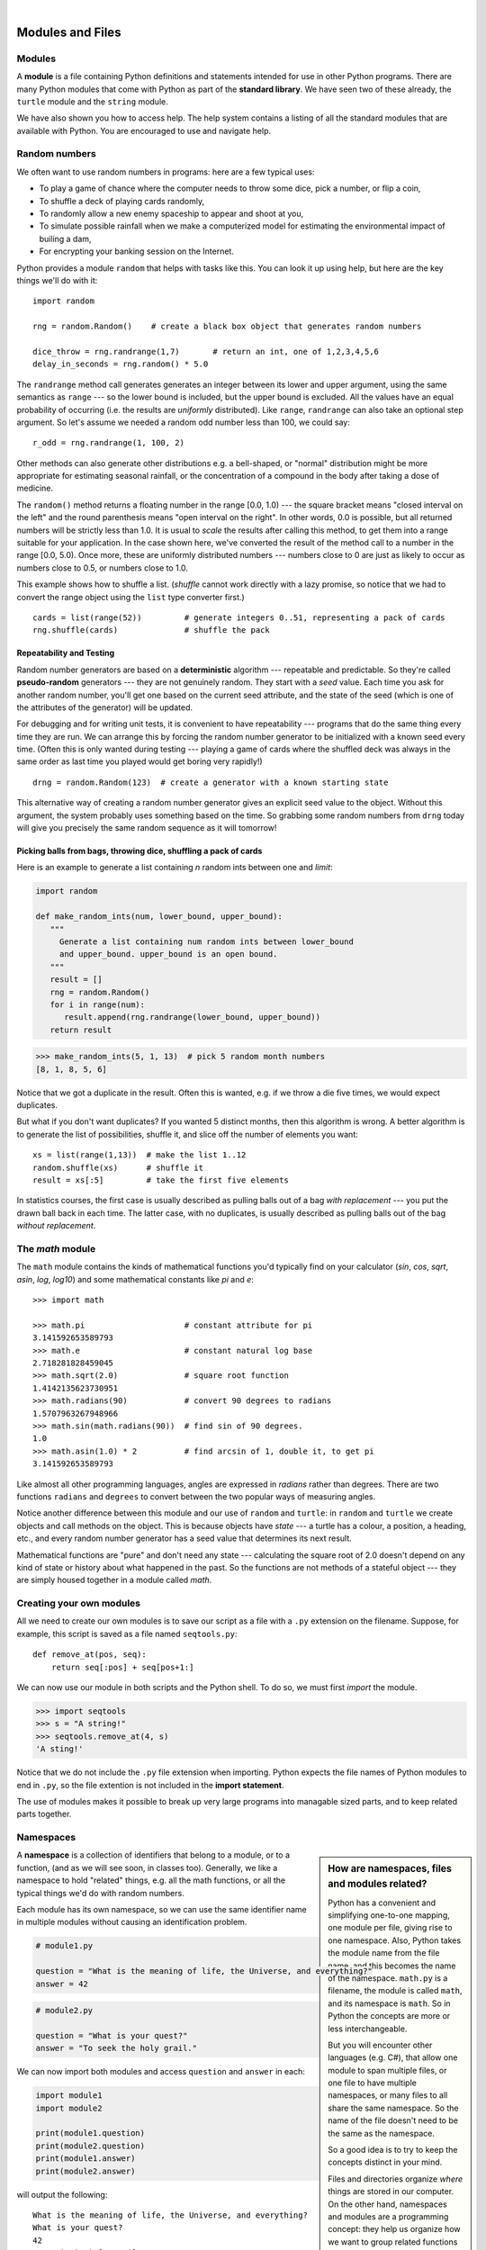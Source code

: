 ..  Copyright (C) Peter Wentworth, Jeffrey Elkner, Allen B. Downey and Chris Meyers.
    Permission is granted to copy, distribute and/or modify this document
    under the terms of the GNU Free Documentation License, Version 1.3
    or any later version published by the Free Software Foundation;
    with Invariant Sections being Foreword, Preface, and Contributor List, no
    Front-Cover Texts, and no Back-Cover Texts.  A copy of the license is
    included in the section entitled "GNU Free Documentation License".

.. |rle_start| image:: illustrations/rle_start.png
   
.. |rle_end| image:: illustrations/rle_end.png
 
.. |rle_open| image:: illustrations/rle_open.png
   
.. |rle_close| image:: illustrations/rle_close.png    
 
|    
    
Modules and Files
=================


Modules
-------

A **module** is a file containing Python definitions and statements intended
for use in other Python programs. There are many Python modules that come with
Python as part of the **standard library**. We have seen two of these already,
the ``turtle`` module and the ``string`` module.

We have also shown you how to access help. The help system contains 
a listing of all the standard modules that are available with Python.  
You are encouraged to use and navigate help. 

.. _random_numbers:

.. index:: random numbers, shuffle, promise

Random numbers
--------------

We often want to use random numbers in programs: here are a few typical uses:

* To play a game of chance where the computer needs to throw some dice, pick a number, or flip a coin,
* To shuffle a deck of playing cards randomly,
* To randomly allow a new enemy spaceship to appear and shoot at you,
* To simulate possible rainfall when we make a computerized model for
  estimating the environmental impact of builing a dam,
* For encrypting your banking session on the Internet.
  
Python provides a module ``random`` that helps with tasks like this.  You can
look it up using help, but here are the key things we'll do with it::

    import random
    
    rng = random.Random()    # create a black box object that generates random numbers
    
    dice_throw = rng.randrange(1,7)       # return an int, one of 1,2,3,4,5,6
    delay_in_seconds = rng.random() * 5.0
    
The ``randrange`` method call generates generates an integer between its lower and upper
argument, using the same semantics as ``range`` --- so the lower bound is included, but
the upper bound is excluded.   All the values have an equal probability of occurring  
(i.e. the results are *uniformly* distributed).   Like ``range``, ``randrange`` can 
also take an optional step argument. So let's assume we needed a random odd number less
than 100, we could say::

    r_odd = rng.randrange(1, 100, 2)  

Other methods can also generate other distributions e.g. a bell-shaped, 
or "normal" distribution might be more appropriate for estimating seasonal rainfall,
or the concentration of a compound in the body after taking a dose of medicine. 

The ``random()`` method returns a floating number in the range [0.0, 1.0) --- the
square bracket means "closed interval on the left" and the round parenthesis means
"open interval on the right".  In other words, 0.0 is possible, but all returned
numbers will be strictly less than 1.0.  It is usual to *scale* the results after
calling this method, to get them into a range suitable for your application.  In the
case shown here, we've converted the result of the method call to a number in
the range [0.0, 5.0).  Once more, these are uniformly distributed numbers --- numbers
close to 0 are just as likely to occur as numbers close to 0.5, or numbers close to 1.0.

This example shows how to shuffle a list.  (`shuffle` cannot work directly
with a lazy promise, so notice that we had to convert the range object
using the ``list`` type converter first.) ::

    cards = list(range(52))         # generate integers 0..51, representing a pack of cards
    rng.shuffle(cards)              # shuffle the pack

.. index:: deterministic algorithm,  algorithm; deterministic, unit tests   
    
Repeatability and Testing
^^^^^^^^^^^^^^^^^^^^^^^^^

Random number generators are based on a **deterministic** algorithm --- repeatable and predictable.
So they're called **pseudo-random** generators --- they are not genuinely random.
They start with a *seed* value. Each time you ask for another random number, you'll get
one based on the current seed attribute, and the state of the seed (which is one
of the attributes of the generator) will be updated. 

For debugging and for writing unit tests, it is convenient
to have repeatability --- programs that do the same thing every time they are run.  
We can arrange this by forcing the random number generator to be initialized with
a known seed every time.  (Often this is only wanted during testing --- playing a game
of cards where the shuffled deck was always in the same order as last time you played
would get boring very rapidly!)   ::

    drng = random.Random(123)  # create a generator with a known starting state 
     
This alternative way of creating a random number generator gives an explicit seed
value to the object. Without this argument, the system probably uses something based
on the time.  So grabbing some random numbers from ``drng`` today will give you 
precisely the same random sequence as it will tomorrow! 

Picking balls from bags, throwing dice, shuffling a pack of cards
^^^^^^^^^^^^^^^^^^^^^^^^^^^^^^^^^^^^^^^^^^^^^^^^^^^^^^^^^^^^^^^^^

Here is an example to generate a list containing `n` random ints between one and
`limit`: 

.. sourcecode:: python

    import random

    def make_random_ints(num, lower_bound, upper_bound): 
       """ 
         Generate a list containing num random ints between lower_bound
         and upper_bound. upper_bound is an open bound.
       """
       result = []
       rng = random.Random()
       for i in range(num):
          result.append(rng.randrange(lower_bound, upper_bound))
       return result
    
>>> make_random_ints(5, 1, 13)  # pick 5 random month numbers
[8, 1, 8, 5, 6] 

Notice that we got a duplicate in the result. Often this is
wanted, e.g. if we throw a die five times, we would expect
duplicates. 

But what if you don't want duplicates?  If you wanted 5 distinct months, 
then this algorithm is wrong.  A better algorithm is to generate the 
list of possibilities, shuffle it, and slice off the number of elements you want::

    xs = list(range(1,13))  # make the list 1..12
    random.shuffle(xs)      # shuffle it
    result = xs[:5]         # take the first five elements
 
In statistics courses, the first case is usually described as
pulling balls out of a bag *with replacement* --- you put the drawn
ball back in each time.  The latter case, with no duplicates, 
is usually described as pulling balls out of the bag *without
replacement*. 


The `math` module
-----------------

The ``math`` module contains the kinds of mathematical functions you'd typically find on your
calculator (`sin`, `cos`, `sqrt`, `asin`, `log`, `log10`) and some mathematical constants
like `pi` and `e`::  

    >>> import math
    
    >>> math.pi                     # constant attribute for pi
    3.141592653589793
    >>> math.e                      # constant natural log base
    2.718281828459045
    >>> math.sqrt(2.0)              # square root function
    1.4142135623730951
    >>> math.radians(90)            # convert 90 degrees to radians
    1.5707963267948966
    >>> math.sin(math.radians(90))  # find sin of 90 degrees.
    1.0
    >>> math.asin(1.0) * 2          # find arcsin of 1, double it, to get pi
    3.141592653589793

Like almost all other programming languages, angles are expressed in *radians*
rather than degrees.  There are two functions ``radians`` and ``degrees`` to
convert between the two popular ways of measuring angles.

Notice another difference between this module and our use of ``random`` and ``turtle``:
in ``random`` and ``turtle`` we create objects and call methods on the object.  This is
because objects have *state* --- a turtle has a colour, a position, a heading, etc., 
and every random number generator has a seed value that determines its next result. 

Mathematical functions are "pure" and don't need any state --- calculating the square root of
2.0 doesn't depend on any kind of state or history about what happened in the past.  
So the functions are not methods of a stateful object --- 
they are simply housed together in a module called `math`.  

.. index:: import statement, statement; import

Creating your own modules
-------------------------

All we need to create our own modules is to save our script as 
a file with a ``.py`` extension on the filename.  Suppose,
for example, this script is saved as a file named ``seqtools.py``::

    def remove_at(pos, seq):
        return seq[:pos] + seq[pos+1:]

We can now use our module in both scripts and the Python shell. To do so, we
must first *import* the module.  

.. sourcecode:: python
    
    >>> import seqtools
    >>> s = "A string!"
    >>> seqtools.remove_at(4, s)
    'A sting!'


Notice that  we do not include the ``.py`` file extension when
importing. Python expects the file names of Python modules to end in ``.py``,
so the file extention is not included in the **import statement**.

The use of modules makes it possible to break up very large programs into
managable sized parts, and to keep related parts together.

.. index:: namespace

Namespaces
----------

.. sidebar:: How are namespaces, files and modules related?

  Python has a convenient and simplifying one-to-one mapping, one module per file, 
  giving rise to one namespace. Also, Python takes the module name from the file name,
  and this becomes the name of the namespace.  ``math.py`` is a filename, the module
  is called ``math``, and its namespace is ``math``.
  So in Python the concepts are more or less interchangeable.
  
  But you will encounter other languages (e.g. C#), that allow one module 
  to span multiple files, or one file to have multiple namespaces, 
  or many files to all share the same namespace. So the name of the file doesn't
  need to be the same as the namespace.   
  
  So a good idea is to try to keep the concepts distinct in your mind.  
  
  Files and directories organize *where* things are stored in our computer.  
  On the other hand, namespaces and modules are a programming concept: 
  they help us organize how we want to group related functions and attributes.  
  They are not about "where" to store things, and should not have to 
  coincide with the file and directory structures.
  
  So in Python, if you rename the file ``math.py``, its module name also changes, 
  your ``import`` statements would need to change, and your code that refers to
  functions or attributes inside that namespace would also need to change.  
  
  In other languages this is not necessarily the case.  So don't blur the concepts,
  just because Python blurs them!

A **namespace** is a collection of identifiers that belong to 
a module, or to a function, (and as we will see soon, in classes too).  Generally,
we like a namespace to hold "related" things, e.g. all the math functions, or all
the typical things we'd do with random numbers.
 
Each module has its own namespace, so we can use the same identifier name in
multiple modules without causing an identification problem.

.. sourcecode:: python
    
    # module1.py
    
    question = "What is the meaning of life, the Universe, and everything?"
    answer = 42

.. sourcecode:: python
    
    # module2.py
    
    question = "What is your quest?"
    answer = "To seek the holy grail." 

We can now import both modules and access ``question`` and ``answer`` in each:

.. sourcecode:: python
    
    import module1
    import module2
    
    print(module1.question)
    print(module2.question)
    print(module1.answer)
    print(module2.answer)
    
will output the following::

    What is the meaning of life, the Universe, and everything?
    What is your quest?
    42
    To seek the holy grail.
    
Functions also have their own namespaces:

.. sourcecode:: python
    
    def f():
        n = 7
        print("printing n inside of f:", n)

    def g():
        n = 42
        print("printing n inside of g:", n)

    n = 11
    print("printing n before calling f:", n)
    f()
    print("printing n after calling f:", n)
    g()
    print("printing n after calling g:", n)

Running this program produces the following output:

.. sourcecode:: python
    
    printing n before calling f: 11
    printing n inside of f: 7
    printing n after calling f: 11
    printing n inside of g: 42
    printing n after calling g: 11

The three ``n``'s here do not collide since they are each in a different
namespace --- they are three names for three different variables, just like
there might be three different instances of people, all called "Bruce".

Namespaces permit several programmers to work on the same project without
having naming collisions.

.. index:: scope, scope; global, scope; local, scope; builtin, builtin scope, global scope, local scope
    
Scope and lookup rules
----------------------

The **scope** of an identifier is the region of program code in which the 
identifier can be accessed, or used.  

There are three important scopes in Python:

* **Local scope** refers to identifiers declared within a function.  These identifiers are kept
  in the namespace that belongs to the function, and each function has its own namespace. 
* **Global scope** refers to all the identifiers declared within the current module, or file.  
* **Built-in scope** refers to all the identifiers built into Python --- those like ``range`` and
  ``min`` that can be used without having to import anything, and are (almost) always available.
  
Python (like most other computer languages) uses precedence rules: the same name could occur in
more than one of these scopes, but the innermost, or local scope, will always take
precedence over the global scope, and the global scope always gets used in preference to the
built-in scope.  Let's start with a simple example:

.. sourcecode:: python
    
    def range(n):
        return 123*n
        
    print(range(10))
    
What gets printed?  We've defined our own function called ``range``, so there
is now a potential ambiguity.  When we use ``range``, do we mean our own one,
or the built-in one?  Using the scope lookup rules determines this: our own
range function, not the built-in one, is called, because our function ``range``
is in the global namespace, which takes precedence over the built-in names.

So although names likes ``range`` and ``min`` are built-in, they can be "hidden"
from your use if you choose to define your own variables or functions that reuse
those names.  (It is a confusing practice to redefine built-in names --- so to be 
a good programmer you need to understand the scope rules and understand 
that you can do nasty things that will cause confusion, and then you avoid doing them!)  

Now, a slightly more complex example:

.. sourcecode:: python
   :linenos:

   n = 10
   m = 3
   def f(n):
      m = 7
      return 2*n+m
      
   print(f(5), n, m)
    
This prints 17 10 3.  The reason is that the two variables ``m`` and ``n`` in lines 1 and 2
are outside the function in the global namespace.  Inside the function, new variables
called ``n`` and ``m`` are created *just for the duration of the execution of f*. These are 
created in the local namespace of function ``f``.  Within the body of ``f``, the scope lookup rules
determine that we use the local variables m and n.  By contrast, after we've returned from ``f``,
the ``n`` and ``m`` arguments to the ``print`` function refer to the original variables
on lines 1 and 2, and these have not been changed in any way by executing function ``f``.

Notice too that the ``def`` puts name ``f`` into the global namespace here.  So it can be
called on line 7.

What is the scope of the variable ``n`` on line 1?  Its scope --- the region in which it is
visible ---  is lines 1, 2, 6, 7.  It is hidden from view in lines 3,4,5 because of the 
local variable ``n``.

.. index:: attribute, dot operator
   
Attributes and the dot operator
-------------------------------

Variables defined inside a module are called **attributes** of the module. 
We've seen that objects have attributes too: for example, most objects have
a ``__doc__`` attribute, some functions have a ``__annotations__`` attribute.
Attributes are accessed by using the **dot operator** ( ``.``). The ``question`` attribute
of ``module1`` and ``module2`` are accessed using ``module1.question`` and
``module2.question``.

Modules contain functions as well as attributes, and the dot operator is used
to access them in the same way. ``seqtools.remove_at`` refers to the
``remove_at`` function in the ``seqtools`` module.

When we use a dotted name, we often refer to it as a **fully qualified name**,
because we're saying exactly which ``question`` attribute we mean.
    
.. index:: import statement  
    
Three ``import`` statement variants
-----------------------------------
    
Here are three different ways to import names into the current namespace, and to use them::

    import math
    x = math.sqrt(10)

Here just the single identifier ``math`` is added to the current namespace.  If you want to 
access one of the functions in the module, you need to use the dot notation to get to it.

Here is a different arrangement::

    from math import cos, sin, sqrt
    x = sqrt(10)

The names are added directly to the current namespace, and can be used without qualification. The name
``math`` is not itself imported, so trying to use the qualified form ``math.sqrt`` would give an error.
 
Then we have a convenient shorthand:: 
    
    from math import *   # import all the identifiers from math,
                         # adding them to the current namespace.
    x = sqrt(10)         # Use them without qualification.
    
Of these three, the first method is generally preferred, even though it means
a little more typing each time. (But hey, with nice editors that do auto-completion,
and fast fingers, that is a small price.)

Finally, observe this case::

    def area(radius):
        import math
        return math.pi * r * r
         
    x = math.sqrt(10)      # this gives an error
    
Here we imported ``math``, but we imported it into the local namespace of ``area``.
So the name is usable within the function body, but not in the enclosing script,
because it is not in the global namespace. 

Turn your unit tester into a module
-----------------------------------

Near the end of Chapter 6 we introduced unit testing, and our own ``test``
function, and you've had to copy this into each module for which you 
wrote tests.   Now we can put that definition into a module of its
own, say ``my_own_unit_tester.py``, and simply use one line in each new script instead::

    from my_own_unit_tester import test

.. index:: file   
    
Reading and writing files
-------------------------

While a program is running, its data is stored in *random access memory* (RAM).
RAM is fast and inexpensive, but it is also **volatile**, which means that when
the program ends, or the computer shuts down, data in RAM disappears. To make
data available the next time you turn on your computer and start your program,
you have to write it to a **non-volatile** storage medium, such a hard drive,
usb drive, or CD-RW.

Data on non-volatile storage media is stored in named locations on the media
called **files**. By reading and writing files, programs can save information
between program runs.

Working with files is a lot like working with a notebook. To use a notebook,
you have to open it. When you're done, you have to close it.  While the
notebook is open, you can either write in it or read from it. In either case,
you know where you are in the notebook. You can read the whole notebook in its
natural order or you can skip around.

All of this applies to files as well. To open a file, you specify its name and
indicate whether you want to read or write. 

Opening a file creates a file object. In this example, the variable ``myfile``
refers to the new object.

.. sourcecode:: python
    
    myfile = open('test.dat', 'w')

The open function takes two arguments. The first is the name of the file, and
the second is the **mode**. Mode ``'w'`` means that we are opening the file for
writing.

If there is no file named ``test.dat``, it will be created. If there already is
one, it will be replaced by the file we are writing.

To put data in the file we invoke the ``write`` method on the object:

.. sourcecode:: python
    
    myfile.write("Now is the time")
    myfile.write("to close the file")

Closing the file tells the system that we are done writing and makes
the file available for reading:

.. sourcecode:: python
    
    myfile.close()

Now we can open the file again, this time for reading, and read the
contents into a string. This time, the mode argument is ``'r'`` for reading:

.. sourcecode:: python
    
    >>> myfile = open('test.dat', 'r')

If we try to open a file that doesn't exist, we get an error:

.. sourcecode:: python
    
    >>> myfile = open('test.cat', 'r')
    IOError: [Errno 2] No such file or directory: 'test.cat'

Not surprisingly, the ``read`` method reads data from the file. With no
arguments, it reads the entire contents of the file into a single
string:

.. sourcecode:: python
    
    >>> text = myfile.read()
    >>> print(text)
    Now is the timeto close the file

There is no space between time and to because we did not write a space
between the strings.

``read`` can also take an argument that indicates how many characters to read:

.. sourcecode:: python
    
    >>> myfile = open('test.dat', 'r')
    >>> print(myfile.read(5))
    Now i

If not enough characters are left in the file, ``read`` returns the remaining
characters. When we get to the end of the file, ``read`` returns the empty
string:

.. sourcecode:: python
    
    >>> print(myfile.read(1000006))
    s the timeto close the file
    >>> print(myfile.read())
       
    >>>

The following function copies a file, reading and writing up to fifty
characters at a time. The first argument is the name of the original file; the
second is the name of the new file:

.. sourcecode:: python
    
    def copy_file(oldfile, newfile):
        infile = open(oldfile, 'r')
        outfile = open(newfile, 'w')
        while True:
            text = infile.read(50)
            if text == "":
                break
            outfile.write(text)
        infile.close()
        outfile.close()

This functions continues looping, reading 50 characters from ``infile`` and
writing the same 50 charaters to ``outfile`` until the end of ``infile`` is
reached, at which point ``text`` is empty and the ``break`` statement is
executed.

.. index:: file; text,  text file

Text files
----------

A **text file** is a file that contains printable characters and whitespace,
organized into lines separated by newline characters.  Since Python is
specifically designed to process text files, it provides methods that make the
job easy.

Notice the subtle difference in abstraction here: in the previous section, we
simply regarded a file as containing many characters, and could read them one
at a time, many at a time, or all at once.  In this section, specifically for
reading data, we're interested in files that are organized into lines, 
and will process them line-at-a-time.

To demonstrate, we'll create a text file with three lines of text separated by
newlines:

.. sourcecode:: python
    
    >>> outfile = open("test.dat","w")
    >>> outfile.write("line one\nline two\nline three\n")
    >>> outfile.close()

The ``readline`` method reads all the characters up to and including the
next newline character:

.. sourcecode:: python
    
    >>> infile = open("test.dat","r")
    >>> print(infile.readline())
    line one
       
    >>>


``readlines`` returns all of the remaining lines as a list of strings:

.. sourcecode:: python

    
    >>> print(infile.readlines())
    ['line two\n', 'line three\n']


In this case, the output is in list format, which means that the
strings appear with quotation marks and the newline character appears
at the end of each.

At the end of the file, ``readline`` returns the empty string and
``readlines`` returns the empty list:

.. sourcecode:: python
    
    >>> print(infile.readline())
       
    >>> print(infile.readlines())
    []

The following is an example of a line-processing program. ``filter`` makes a
copy of ``oldfile``, omitting any lines that begin with ``#``:

.. sourcecode:: python
    
    def filter(oldfile, newfile):
        infile = open(oldfile, 'r')
        outfile = open(newfile, 'w')
        while True:
            text = infile.readline()
            if text == "":
               break
            if text[0] == '#':
               continue
            outfile.write(text)
        infile.close()
        outfile.close()
        return

The **continue statement** ends the current iteration of the loop, but
continues looping. The flow of execution moves to the top of the loop, checks
the condition, and proceeds accordingly.

Thus, if ``text`` is the empty string, the loop exits. If the first character
of ``text`` is a hash mark, the flow of execution goes to the top of the loop.
Only if both conditions fail do we copy ``text`` into the new file.

.. index:: directory

Directories
-----------

Files on non-volatile storage media are organized by a set of rules known as a
**file system**. File systems are made up of files and **directories**, which
are containers for both files and other directories.

When you create a new file by opening it and writing, the new file goes in the
current directory (wherever you were when you ran the program). Similarly, when
you open a file for reading, Python looks for it in the current directory.

If you want to open a file somewhere else, you have to specify the **path** to
the file, which is the name of the directory (or folder) where the file is
located:

.. sourcecode:: python
    
    >>> wordsfile = open('/usr/share/dict/words', 'r')
    >>> wordlist = wordsfile.readlines()
    >>> print(wordlist[:6])
    ['\n', 'A\n', "A's\n", 'AOL\n', "AOL's\n", 'Aachen\n']

This (unix) example opens a file named ``words`` that resides in a directory named
``dict``, which resides in ``share``, which resides in ``usr``, which resides
in the top-level directory of the system, called ``/``. It then reads in each
line into a list using ``readlines``, and prints out the first 5 elements from
that list.  

A Windows path might be ``"c:/temp/words.txt"`` or ``"c:\\temp\\words.txt"``.
Because backslashes are used to escape things like newlines and tabs, you need 
to write two backslashes in a literal string to get one!  So the length of these two
strings is the same!

You cannot use ``/`` or ``\`` as part of a filename; they are reserved as a **delimiter**
between directory and filenames.

The file ``/usr/share/dict/words`` should exist on unix-based systems, and
contains a list of words in alphabetical order.


What about fetching something from the web?
-------------------------------------------

The Python libraries are pretty messy in places.  But here is a very
simple example that copies a web URL to a local file, and then opens
and prints the file contents using the techniques we've covered above.

.. sourcecode:: python
    :linenos:
    
    import urllib.request

    url = 'http://www.cs.ru.ac.za/courses/CSc102/pythons.txt' 
    destination_filename = 'c:\\temp\\tempfile.txt'
    
    wf = urllib.request.urlretrieve(url, destination_filename)

    f = open(destination_filename)
    s = f.read()
    f.close()
    print(s)
    
The ``urlretrieve`` function collects the resource at the url, and
saves it to a local file.  You could use this to download any kind
of content from Internet.
   
You'll need to get a few things right before this works:  
 * The page you're trying to fetch must exist!  Check this using a browser.
 * You'll need permission to write to the destination filename.
 * If you are behind a proxy server, (as many students are), this may
   require some more special handling to work around your proxy. 
   Use a local text resource for the purpose of this demonstration! 
  

Counting Letters
----------------

The ``ord`` function returns the integer representation of a character:

.. sourcecode:: python
    
    >>> ord('a')
    97
    >>> ord('A')
    65
    >>>

This example explains why ``'Apple' < 'apple'`` evaluates to ``True``.

The ``chr`` function is the inverse of ``ord``. It takes an integer as an
argument and returns its character representation:

.. sourcecode:: python
    
    >>> for i in range(65, 71):
    ...     print(chr(i))
    ...
    A
    B
    C
    D
    E
    F
    >>>

The following program, ``countletters.py`` counts the number of times each
character occurs in the book `Alice in Wonderland <./resources/ch10/alice_in_wonderland.txt>`__:

.. sourcecode:: python
    
    #
    # countletters.py
    #
    
    def display(i):
        if i == 10: return 'LF'
        if i == 13: return 'CR' 
        if i == 32: return 'SPACE' 
        return chr(i)
    
    infile = open('alice_in_wonderland.txt', 'r')
    text = infile.read()
    infile.close()
    
    counts = 128 * [0]
    
    for letter in text:
        counts[ord(letter)] += 1
    
    layout = "{0:>12} {1:>5}\n"
    outfile = open('alice_counts.dat', 'w')
    outfile.write(layout.format("Character", "Count"))
    outfile.write("============ =====\n")
    
    for i in range(len(counts)):
        if counts[i] > 0:
            outfile.write(layout.format(display(i), counts[i]))
    
    outfile.close()

Run this program and look at the output file it generates using a text editor.
You will be asked to analyze the program in the exercises below.


Glossary
--------

.. glossary::


    argv
        ``argv`` is short for *argument vector* and is a variable in the
        ``sys`` module which stores a list of command line arguments passed to
        a program at run time.

    attribute
        A variable defined inside a module (or class or instance -- as we will
        see later). Module attributes are accessed by using the **dot
        operator** ( ``.``).

    command line
        The sequence of characters read into the *command interpreter* in a
        *command line interface* (see the Wikipedia article on
        `command line interface <http://en.wikipedia.org/wiki/Command_line>`__
        for more information).

    command line argument
        A value passed to a program along with the program's invocation at the
        *command prompt* of a command line interface (CLI).

    command prompt
        A string displayed by a `command line interface
        <http://en.wikipedia.org/wiki/Command_line>`__ indicating that commands
        can be entered.

    continue statement
        A statement that causes the current iteration of a loop to be skipped. The
        flow of execution goes back to the top of the loop, evaluates the condition,
        and proceeds accordingly, so further execution of the loop body may still take
        place.

    delimiter
        A sequence of one or more characters used to specify the boundary
        between separate parts of text.

    directory
        A named collection of files, also called a folder.  Directories can
        contain files and other directories, which are refered to as
        *subdirectories* of the directory that contains them.

    dot operator
        The dot operator ( ``.``) permits access to attributes and functions of
        a module (or attributes and methods of a class or instance -- as we
        have seen elsewhere).

    file
        A named entity, usually stored on a hard drive, floppy disk, or CD-ROM,
        that contains a stream of characters.

    file system
        A method for naming, accessing, and organizing files and the data they
        contain. 
            
    fully qualified name
        A name that is prefixed by some namespace identifier and the dot operator, or
        by an instance object, e.g. ``math.sqrt`` or ``tess.forward(10)``.

    import statement
        A statement which makes the objects contained in a module available for
        use within another module. There are two forms for the import
        statement. Using a hypothetical module named ``mymod`` containing
        functions ``f1`` and ``f2``, and variables ``v1`` and ``v2``, examples
        of these two forms include:

            .. sourcecode:: python
            
                import mymod 

            and

            .. sourcecode:: python

                from mymod import f1, f2, v1, v2 

            The second form brings the imported objects into the namespace of
            the importing module, while the first form preserves a seperate
            namespace for the imported module, requiring ``mymod.v1`` to access
            the ``v1`` variable.

    Jython
        An implementation of the Python programming language written in Java.
        (see the Jython home page at `http://www.jython.org
        <http://www.jython.org>`__ for more information.)

    method
        Function-like attribute of an object. Methods are *invoked* (called) on
        an object using the dot operator. For example:

        .. sourcecode:: python
        
            >>> s = "this is a string."
            >>> s.upper()
            'THIS IS A STRING.'
            >>>

        We say that the method, ``upper`` is invoked on the string, ``s``.
        ``s`` is implicitely the first argument to ``upper``.

    mode
        A distinct method of operation within a computer program.  Files in
        Python can be openned in one of three modes: read (``'r'``), write
        (``'w'``), and append (``'a'``).

    module
        A file containing Python definitions and statements intended for use in
        other Python programs. The contents of a module are made available to
        the other program by using the ``import`` statement.

    namespace
        A syntactic container providing a context for names so that the same
        name can reside in different namespaces without ambiguity. In Python,
        modules, classes, functions and methods all form namespaces.

    naming collision
        A situation in which two or more names in a given namespace cannot be
        unambiguously resolved. Using

        .. sourcecode:: python

            import string

        instead of

        .. sourcecode:: python
        
            from string import *

        prevents naming collisions.
        
    non-volatile memory
        Memory that can maintain its state without power. Hard drives, flash
        drives, and rewritable compact disks (CD-RW) are each examples of
        non-volatile memory.

    path
        A sequence of directory names that specifies the exact location of a
        file.

    standard library
        A library is a collection of software used as tools in the development
        of other software. The standard library of a programming language is
        the set of such tools that are distributed with the core programming
        language.  Python comes with an extensive standard library.

    text file
        A file that contains printable characters organized into lines
        separated by newline characters.

    volatile memory
        Memory which requires an electrical current to maintain state. The
        *main memory* or RAM of a computer is volatile.  Information stored in
        RAM is lost when the computer is turned off.
 
Exercises
---------

#. Every week a computer scientist buys four lotto tickets. He always choses the 
   same prime numbers, with the hope that he ever hits the jackpot, others
   will suddenly get interested in prime numbers.  He represents his weekly tickets
   in Python as a list of lists::

        my_tickets = [ [ 7, 17, 37, 19, 23, 43], 
                       [ 7,  2, 13, 41, 31, 43], 
                       [ 2,  5,  7, 11, 13, 17], 
                       [13, 17, 37, 19, 23, 43] ]
                       
   Complete these exercises.
    
   a. Each lotto draw takes six random balls, numbered from 1 to 49.  Write
      a function to return a lotto draw.
   b. Write a function that returns compares a single ticket and a draw, and returns
      the number of correct picks on that ticket::
      
        test(lotto_match([42, 4, 7, 11, 1, 13], [2, 5, 7, 11, 13, 17]), 3)
         
   c. Write a function that takes a list of tickets and a draw, and returns a list 
      telling how many picks were correct on each ticket::
      
        test(lotto_matches([42, 4, 7, 11, 1, 13], my_tickets), [1, 2, 3, 1])
      
   d. Write a function that takes a list of integers, and returns the number of primes in the list::
   
        test(primes_in([42, 4, 7, 11, 1, 13]), 3)
   
   e. Write a function to discover whether the computer scientist has missed any
      prime numbers in his selection of the four tickets.  Return a list of all primes that he has missed::
      
         test(prime_misses(my_tickets), [3, 29, 47])
         
   f. Write a function that repeatedly makes a new draw, and compares the draw to the four tickets.
   
      i. Count how many draws are needed until one of the computer scientist's tickets has at least 
         3 correct picks.
         Try the experiment twenty times, and average out the number of draws needed.
       
      ii. How many draws are needed, on average, before he gets at least 4 picks correct?  
              
      iii. How many draws are needed, on average, before he gets at least 5 correct?  (Hint: this
           might take a while.  It would be nice if you could print some dots, like a progress bar,
           to show when each of the 20 experiments has completed.)

      Notice that we have difficulty constructing test cases here, because our random numbers
      are not deterministic. Automated testing only really works if you already know what 
      the answer should be! 

#. Open help for the ``calendar`` module. 

    a. Try the following:
 
         .. sourcecode:: python
            
            import calendar
            cal = calendar.TextCalendar()      # create an instance
            cal.pryear(2011)                   # What happens here?

    b. Observe that the week starts on Monday. An adventurous CompSci student
       believes that it is better mental chunking to have his week start on
       Thursday, because then there are only two working days to the weekend, and
       every week has a break in the middle.  Read the documentation for TextCalendar, 
       and see how you can help him print a calendar that suits his needs. 
    
    c. Find a function to print just the month in which your birthday occurs this year.

    d. Try this::
    
         d = calendar.LocaleTextCalendar(6, "SPANISH")    # create an instance
         d.pryear(2011)   
        
       Try a few other languages, including one that doesn't work, and see what happens.
        
    e. Experiment with ``calendar.isleap``. What does it expect as an
       argument? What does it return as a result? What kind of a function is this?

   Make detailed notes about what you learned from htese exercises.
   
#. Open help for the ``math`` module. 

   a. How many functions are in the ``math`` module?
   b. What does ``math.ceil`` do? What about ``math.floor``? ( *hint:* both
      ``floor`` and ``ceil`` expect floating point arguments.)
   c. Describe how we have been computing the same value as ``math.sqrt``
      without using the ``math`` module.
   d. What are the two data contstants in the ``math`` module?

   Record detailed notes of your investigation in this exercise.
   
#. Investigate the ``copy`` module. What does ``deepcopy``
   do? In which exercises from last chapter would ``deepcopy`` have come in
   handy?
   
#. Create a module named ``mymodule1.py``. Add attributes ``myage`` set to
   your current age, and ``year`` set to the current year. Create another
   module named ``mymodule2.py``. Add attributes ``myage`` set to 0, and
   ``year`` set to the year you were born. Now create a file named
   ``namespace_test.py``. Import both of the modules above and write the
   following statement:

   .. sourcecode:: python
    
        print( (mymodule2.myage - mymodule1.myage) == (mymodule2.year - mymodule1.year))

   When you will run ``namespace_test.py`` you will see either ``True`` or
   ``False`` as output depending on whether or not you've already had your
   birthday this year.
   
#. Add the following statement to ``mymodule1.py``, ``mymodule2.py``, and
   ``namespace_test.py`` from the previous exercise:

   .. sourcecode:: python
    
        print("My name is", __name__)

   Run ``namespace_test.py``. What happens? Why? Now add the following to the
   bottom of ``mymodule1.py``:

   .. sourcecode:: python
    
        if __name__ == '__main__':
            print("This won't run if I'm  imported.")

   Run ``mymodule1.py`` and ``namespace_test.py`` again. In which case do you
   see the new print statement?
   
#. In a Python shell try the following:

   .. sourcecode:: python
    
        >>> import this

   What does Tim Peter's have to say about namespaces?
   
#. Rewrite ``matrix_mult`` from the last chapter using what you have learned
   about list methods.
   
#. Give the Python interpreter's response to each of the following from a
   continuous interpreter session:

   .. sourcecode:: python
    
      >>> s = "If we took the bones out, it wouldn't be crunchy, would it?"
      >>> s.split()
      >>> type(s.split())
      >>> s.split('o')
      >>> s.split('i')
      >>> '0'.join(s.split('o'))
          
   Be sure you understand why you get each result. Then apply what you have
   learned to fill in the body of the function below using the ``split`` and
   ``join`` methods of ``str`` objects:

   .. sourcecode:: python
    
        def myreplace(old, new, s):
            """ Replace all occurences of old with new in the string s. """
            ...
            
            
        test(myreplace(',', ';', 'this, that, and some other thing'),
                                 'this; that; and some other thing')
        test(myreplace(' ', '**', 'Words will now      be  separated by stars.'),
                                  'Words**will**now**be**separated**by**stars.')
    
   Your solution should pass the tests.
   
#. Create a module named ``wordtools.py`` with our test scaffolding in place.

   Now add functions to these tests pass::
   
        test(cleanword('what?'),  'what')
        test(cleanword('"now!"'), 'now')
        test(cleanword('?+="w-o-r-d!,@$()"'),  'word')
    
        test(has_dashdash('distance--but'), True)
        test(has_dashdash('several'), False)
        test(has_dashdash('spoke--'), True)
        test(has_dashdash('distance--but'), True)
        test(has_dashdash('-yo-yo-'), False)

        test(extract_words('Now is the time!  "Now", is the time? Yes, now.'),
              ['now', 'is', 'the', 'time', 'now', 'is', 'the', 'time', 'yes', 'now'])
        test(extract_words('she tried to curtsey as she spoke--fancy'),
              ['she', 'tried', 'to', 'curtsey', 'as', 'she', 'spoke', 'fancy'])
    
        test(wordcount('now', ['now', 'is', 'time', 'is', 'now', 'is', 'is']), 2)
        test(wordcount('is', ['now', 'is', 'time', 'is', 'now', 'is', 'the', 'is']), 4)
        test(wordcount('time', ['now', 'is', 'time', 'is', 'now', 'is', 'is']), 1)
        test(wordcount('frog', ['now', 'is', 'time', 'is', 'now', 'is', 'is']), 0)
    
        test(wordset(['now', 'is', 'time', 'is', 'now', 'is', 'is']), 
              ['is', 'now', 'time'])
        test(wordset(['I', 'a', 'a', 'is', 'a', 'is', 'I', 'am']),
              ['I', 'a', 'am', 'is'])
        test(wordset(['or', 'a', 'am', 'is', 'are', 'be', 'but', 'am']),
              ['a', 'am', 'are', 'be', 'but', 'is', 'or'])
       
        test(longestword(['a', 'apple', 'pear', 'grape']), 5)
        test(longestword(['a', 'am', 'I', 'be']), 2)
        test(longestword(['this', 'that', 'supercalifragilisticexpialidocious']), 34)
        test(longestword([ ]), 0)

   Save this module so you can use the tools it contains in future programs.
   
#. `unsorted_fruits.txt <resources/ch10/unsorted_fruits.txt>`__ contains a
   list of 26 fruits, each one with a name that begins with a different letter
   of the alphabet. Write a program named ``sort_fruits.py`` that reads in the
   fruits from ``unsorted_fruits.txt`` and writes them out in alphabetical
   order to a file named ``sorted_fruits.txt``.
   
#. Answer the following questions about ``countletters.py``:

   a. Explain in detail what the three lines do:

      .. sourcecode:: python
        
            infile = open('alice_in_wonderland.txt', 'r')
            text = infile.read()
            infile.close()

      What would ``type(text)`` return after these lines have been executed?
      
   b. What does the expression ``128 * [0]`` evaluate to? Read about `ASCII
      <http://en.wikipedia.org/wiki/ASCII>`__ in Wikipedia and explain why you 
      think the variable, ``counts`` is assigned to ``128 * [0]`` in light of
      what you read.
      
   c. What does

      .. sourcecode:: python
        
            for letter in text:
                counts[ord(letter)] += 1

      do to ``counts``?
      
   d. Explain the purpose of the ``display`` function. Why does it check for
      values ``10``, ``13``, and ``32``? What is special about those values?
      
   e. Describe in detail what the lines

      .. sourcecode:: python
        
            layout = "{0:>9} {1:>5}\n"
            outfile = open('alice_counts.dat', 'w')
            outfile.write(layout.format("Character", "Count"))
                          outfile.write("========= =====\n")

      do. What will be in ``alice_counts.dat`` when they finish executing?
      
   f. Finally, explain in detail what

      .. sourcecode:: python
        
            for i in range(len(counts)):
                if counts[i] > 0:
                    outfile.write(layout.format(display(i), counts[i]))

      does. 


